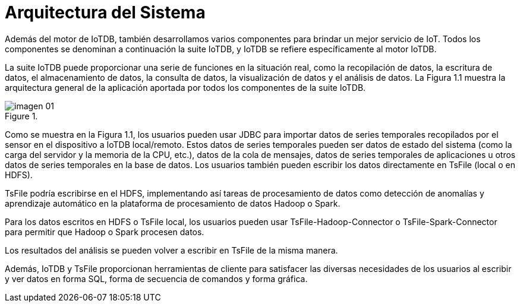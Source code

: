 = Arquitectura del Sistema

Además del motor de IoTDB, también desarrollamos varios componentes para brindar un mejor servicio de IoT. Todos los componentes se denominan a continuación la suite IoTDB, y IoTDB se refiere específicamente al motor IoTDB.

La suite IoTDB puede proporcionar una serie de funciones en la situación real, como la recopilación de datos, la escritura de datos, el almacenamiento de datos, la consulta de datos, la visualización de datos y el análisis de datos. La Figura 1.1 muestra la arquitectura general de la aplicación aportada por todos los componentes de la suite IoTDB.

.{blank}
image::imagen-01.png[]

Como se muestra en la Figura 1.1, los usuarios pueden usar JDBC para importar datos de series temporales recopilados por el sensor en el dispositivo a IoTDB local/remoto. Estos datos de series temporales pueden ser datos de estado del sistema (como la carga del servidor y la memoria de la CPU, etc.), datos de la cola de mensajes, datos de series temporales de aplicaciones u otros datos de series temporales en la base de datos. Los usuarios también pueden escribir los datos directamente en TsFile (local o en HDFS).

TsFile podría escribirse en el HDFS, implementando así tareas de procesamiento de datos como detección de anomalías y aprendizaje automático en la plataforma de procesamiento de datos Hadoop o Spark.

Para los datos escritos en HDFS o TsFile local, los usuarios pueden usar TsFile-Hadoop-Connector o TsFile-Spark-Connector para permitir que Hadoop o Spark procesen datos.

Los resultados del análisis se pueden volver a escribir en TsFile de la misma manera.

Además, IoTDB y TsFile proporcionan herramientas de cliente para satisfacer las diversas necesidades de los usuarios al escribir y ver datos en forma SQL, forma de secuencia de comandos y forma gráfica.